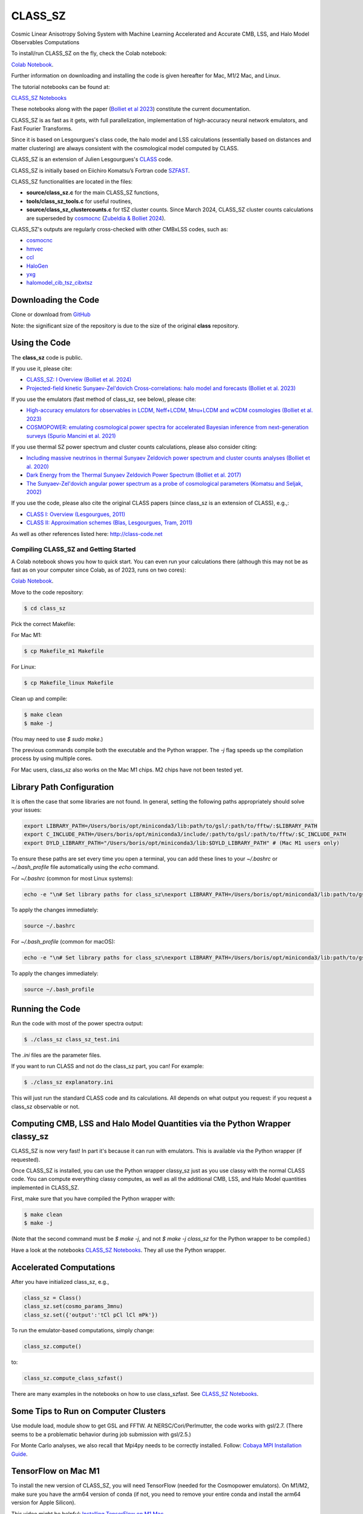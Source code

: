 ==============================================
CLASS_SZ
==============================================
Cosmic Linear Anisotropy Solving System with Machine Learning Accelerated and Accurate CMB, LSS, and Halo Model Observables Computations

To install/run CLASS_SZ on the fly, check the Colab notebook:

`Colab Notebook <https://colab.research.google.com/drive/1AULgG4ZLLG1YXRI86L54-hpjWyl1X-8c?usp=sharing>`_.

Further information on downloading and installing the code is given hereafter for Mac, M1/2 Mac, and Linux.

The tutorial notebooks can be found at:

`CLASS_SZ Notebooks <https://github.com/CLASS-SZ/notebooks>`_

These notebooks along with the paper (`Bolliet et al 2023 <https://arxiv.org/abs/2310.18482>`_) constitute the current documentation.

CLASS_SZ is as fast as it gets, with full parallelization, implementation of high-accuracy neural network emulators, and Fast Fourier Transforms.

Since it is based on Lesgourgues's class code, the halo model and LSS calculations (essentially based on distances and matter clustering) are always consistent with the cosmological model computed by CLASS.

CLASS_SZ is an extension of Julien Lesgourgues's `CLASS <https://github.com/lesgourg/class_public>`_ code.

CLASS_SZ is initially based on Eiichiro Komatsu’s Fortran code `SZFAST <http://wwwmpa.mpa-garching.mpg.de/~komatsu/CRL/clusters/szpowerspectrumks/>`_.

CLASS_SZ functionalities are located in the files:

- **source/class_sz.c** for the main CLASS_SZ functions,
- **tools/class_sz_tools.c** for useful routines,
- **source/class_sz_clustercounts.c** for tSZ cluster counts. Since March 2024, CLASS_SZ cluster counts calculations are superseded by `cosmocnc <https://github.com/inigozubeldia/cosmocnc>`_ (`Zubeldia & Bolliet 2024 <https://arxiv.org/abs/2403.09589>`_).

CLASS_SZ's outputs are regularly cross-checked with other CMBxLSS codes, such as:

- `cosmocnc <https://github.com/inigozubeldia/cosmocnc>`_
- `hmvec <https://github.com/simonsobs/hmvec/tree/master/hmvec>`_
- `ccl <https://github.com/LSSTDESC/CCL>`_
- `HaloGen <https://github.com/EmmanuelSchaan/HaloGen/tree/master>`_
- `yxg <https://github.com/nikfilippas/yxg>`_
- `halomodel_cib_tsz_cibxtsz <https://github.com/abhimaniyar/halomodel_cib_tsz_cibxtsz>`_

Downloading the Code
--------------------

Clone or download from `GitHub <https://github.com/CLASS-SZ/class_sz>`_

Note: the significant size of the repository is due to the size of the original **class** repository.

Using the Code
--------------

The **class_sz** code is public.

If you use it, please cite:

- `CLASS_SZ: I Overview (Bolliet et al. 2024) <https://arxiv.org/abs/2310.18482>`_
- `Projected-field kinetic Sunyaev-Zel'dovich Cross-correlations: halo model and forecasts (Bolliet et al. 2023) <https://iopscience.iop.org/article/10.1088/1475-7516/2023/03/039>`_

If you use the emulators (fast method of class_sz, see below), please cite:

- `High-accuracy emulators for observables in LCDM, Neff+LCDM, Mnu+LCDM and wCDM cosmologies (Bolliet et al. 2023) <https://inspirehep.net/literature/2638458>`_
- `COSMOPOWER: emulating cosmological power spectra for accelerated Bayesian inference from next-generation surveys (Spurio Mancini et al. 2021) <https://arxiv.org/abs/2106.03846>`_

If you use thermal SZ power spectrum and cluster counts calculations, please also consider citing:

- `Including massive neutrinos in thermal Sunyaev Zeldovich power spectrum and cluster counts analyses (Bolliet et al. 2020) <https://arxiv.org/abs/1906.10359>`_
- `Dark Energy from the Thermal Sunyaev Zeldovich Power Spectrum (Bolliet et al. 2017) <https://arxiv.org/abs/1712.00788>`_
- `The Sunyaev-Zel'dovich angular power spectrum as a probe of cosmological parameters (Komatsu and Seljak, 2002) <https://arxiv.org/abs/astro-ph/0205468>`_

If you use the code, please also cite the original CLASS papers (since class_sz is an extension of CLASS), e.g.,:

- `CLASS I: Overview (Lesgourgues, 2011) <https://arxiv.org/abs/1104.2932>`_
- `CLASS II: Approximation schemes (Blas, Lesgourgues, Tram, 2011) <http://arxiv.org/abs/1104.2933>`_

As well as other references listed here: http://class-code.net

Compiling CLASS_SZ and Getting Started
======================================

A Colab notebook shows you how to quick start. You can even run your calculations there (although this may not be as fast as on your computer since Colab, as of 2023, runs on two cores):

`Colab Notebook <https://colab.research.google.com/drive/1AULgG4ZLLG1YXRI86L54-hpjWyl1X-8c?usp=sharing>`_.

Move to the code repository:

.. code-block:: bash

    $ cd class_sz

Pick the correct Makefile:

For Mac M1:

.. code-block:: bash

    $ cp Makefile_m1 Makefile

For Linux:

.. code-block:: bash

    $ cp Makefile_linux Makefile

Clean up and compile:

.. code-block:: bash

    $ make clean
    $ make -j

(You may need to use `$ sudo make`.)

The previous commands compile both the executable and the Python wrapper. The `-j` flag speeds up the compilation process by using multiple cores.

For Mac users, class_sz also works on the Mac M1 chips. M2 chips have not been tested yet.

Library Path Configuration
--------------------------

It is often the case that some libraries are not found. In general, setting the following paths appropriately should solve your issues:

.. code-block:: bash

    export LIBRARY_PATH=/Users/boris/opt/miniconda3/lib:path/to/gsl/:path/to/fftw/:$LIBRARY_PATH
    export C_INCLUDE_PATH=/Users/boris/opt/miniconda3/include/:path/to/gsl/:path/to/fftw/:$C_INCLUDE_PATH
    export DYLD_LIBRARY_PATH="/Users/boris/opt/miniconda3/lib:$DYLD_LIBRARY_PATH" # (Mac M1 users only)

To ensure these paths are set every time you open a terminal, you can add these lines to your `~/.bashrc` or `~/.bash_profile` file automatically using the `echo` command.

For `~/.bashrc` (common for most Linux systems):

.. code-block:: bash

    echo -e "\n# Set library paths for class_sz\nexport LIBRARY_PATH=/Users/boris/opt/miniconda3/lib:path/to/gsl/:path/to/fftw/:\$LIBRARY_PATH\nexport C_INCLUDE_PATH=/Users/boris/opt/miniconda3/include/:path/to/gsl/:path/to/fftw/:\$C_INCLUDE_PATH\nexport DYLD_LIBRARY_PATH=\"/Users/boris/opt/miniconda3/lib:\$DYLD_LIBRARY_PATH\" # (Mac M1 users only)" >> ~/.bashrc

To apply the changes immediately:

.. code-block:: bash

    source ~/.bashrc

For `~/.bash_profile` (common for macOS):

.. code-block:: bash

    echo -e "\n# Set library paths for class_sz\nexport LIBRARY_PATH=/Users/boris/opt/miniconda3/lib:path/to/gsl/:path/to/fftw/:\$LIBRARY_PATH\nexport C_INCLUDE_PATH=/Users/boris/opt/miniconda3/include/:path/to/gsl/:path/to/fftw/:\$C_INCLUDE_PATH\nexport DYLD_LIBRARY_PATH=\"/Users/boris/opt/miniconda3/lib:\$DYLD_LIBRARY_PATH\" # (Mac M1 users only)" >> ~/.bash_profile

To apply the changes immediately:

.. code-block:: bash

    source ~/.bash_profile

Running the Code
----------------

Run the code with most of the power spectra output:

.. code-block:: bash

    $ ./class_sz class_sz_test.ini

The `.ini` files are the parameter files.

If you want to run CLASS and not do the class_sz part, you can! For example:

.. code-block:: bash

    $ ./class_sz explanatory.ini

This will just run the standard CLASS code and its calculations. All depends on what output you request: if you request a class_sz observable or not.

Computing CMB, LSS and Halo Model Quantities via the Python Wrapper classy_sz
-----------------------------------------------------------------------------

CLASS_SZ is now very fast! In part it's because it can run with emulators. This is available via the Python wrapper (if requested).

Once CLASS_SZ is installed, you can use the Python wrapper classy_sz just as you use classy with the normal CLASS code. You can compute everything classy computes, as well as all the additional CMB, LSS, and Halo Model quantities implemented in CLASS_SZ.

First, make sure that you have compiled the Python wrapper with:

.. code-block:: bash

    $ make clean
    $ make -j

(Note that the second command must be `$ make -j`, and not `$ make -j class_sz` for the Python wrapper to be compiled.)

Have a look at the notebooks `CLASS_SZ Notebooks <https://github.com/CLASS-SZ/notebooks>`_. They all use the Python wrapper.

Accelerated Computations
------------------------

After you have initialized class_sz, e.g.,

.. code-block:: python

    class_sz = Class()
    class_sz.set(cosmo_params_3mnu)
    class_sz.set({'output':'tCl pCl lCl mPk'})

To run the emulator-based computations, simply change:

.. code-block:: python

    class_sz.compute()
    
to:

.. code-block:: python

    class_sz.compute_class_szfast()

There are many examples in the notebooks on how to use class_szfast. See `CLASS_SZ Notebooks <https://github.com/CLASS-SZ/notebooks>`_.

Some Tips to Run on Computer Clusters
-------------------------------------

Use module load, module show to get GSL and FFTW.
At NERSC/Cori/Perlmutter, the code works with gsl/2.7. (There seems to be a problematic behavior during job submission with gsl/2.5.)

For Monte Carlo analyses, we also recall that Mpi4py needs to be correctly installed. Follow:
`Cobaya MPI Installation Guide <https://cobaya.readthedocs.io/en/latest/installation.html#mpi-parallelization-optional-but-encouraged>`_.

TensorFlow on Mac M1
--------------------

To install the new version of CLASS_SZ, you will need TensorFlow (needed for the Cosmopower emulators). On M1/M2, make sure you have the arm64 version of conda (if not, you need to remove your entire conda and install the arm64 version for Apple Silicon).

This video might be helpful: `Installing TensorFlow on M1 Mac <https://www.youtube.com/watch?v=BEUU-icPg78>`_.

Then you can follow the standard TensorFlow installation recipe for M1, e.g., `Medium Article <https://caffeinedev.medium.com/how-to-install-tensorflow-on-m1-mac-8e9b91d93706>`_ or the `Apple Developer Forums <https://developer.apple.com/forums/thread/697846>`_.

The following two lines should fix most issues:

.. code-block:: bash

    pip install tensorflow-metal-1.1.0
    conda install -c apple tensorflow-deps

Pre M1 Mac
----------

See Makefile_preM1mac for an example makefile for older Macs (without the M1 chip). Some key points include adding paths involving libomp to LDFLAG and INCLUDES.
In python/setup.py, you may also want to modify the extra_link_args list to contain '-lomp' instead of '-lgomp' and add the libomp library path as well to that list. 
For example, extra_link_args=['-lomp', '-lgsl','-lfftw3','-lgslcblas', '-L/usr/local/opt/libomp/lib/'].

This makefile is not maintained anymore but we keep it for reference. If you need to run class_sz on a pre-M1 Mac and have serious issues, please contact us.

Support
-------

To get support on the class_sz module, feel free to open an issue on the GitHub page, we will try to answer as soon as possible.
